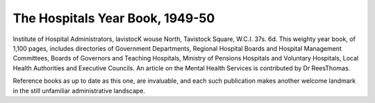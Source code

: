 The Hospitals Year Book, 1949-50
==================================

Institute of
Hospital Administrators, lavistocK wouse
North, Tavistock Square, W.C.I. 37s. 6d.
This weighty year book, of 1,100 pages, includes
directories of Government Departments, Regional
Hospital Boards and Hospital Management
Committees, Boards of Governors and Teaching
Hospitals, Ministry of Pensions Hospitals and
Voluntary Hospitals, Local Health Authorities
and Executive Councils. An article on the Mental
Health Services is contributed by Dr ReesThomas.

Reference books as up to date as this one, are
invaluable, and each such publication makes
another welcome landmark in the still unfamiliar
administrative landscape.
